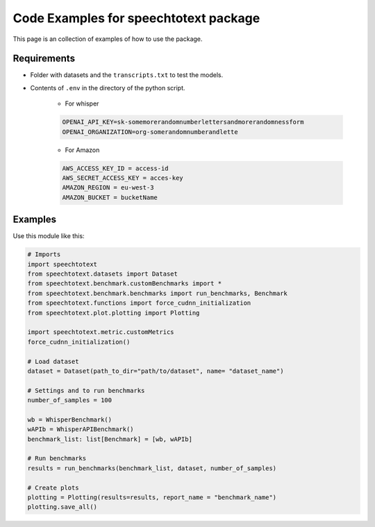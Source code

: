Code Examples for speechtotext package
======================================

This page is an collection of examples of how to use the package.

Requirements
------------

* Folder with datasets and the ``transcripts.txt`` to test the models.

* Contents of ``.env`` in the directory of the python script.

	* For whisper

	.. code-block:: shell

		OPENAI_API_KEY=sk-somemorerandomnumberlettersandmorerandomnessform
		OPENAI_ORGANIZATION=org-somerandomnumberandlette

	* For Amazon

	.. code-block:: shell

		AWS_ACCESS_KEY_ID = access-id
		AWS_SECRET_ACCESS_KEY = acces-key
		AMAZON_REGION = eu-west-3
		AMAZON_BUCKET = bucketName


Examples
--------

Use this module like this:
	
.. code-block:: python

	# Imports
	import speechtotext
	from speechtotext.datasets import Dataset
	from speechtotext.benchmark.customBenchmarks import *
	from speechtotext.benchmark.benchmarks import run_benchmarks, Benchmark
	from speechtotext.functions import force_cudnn_initialization
	from speechtotext.plot.plotting import Plotting

	import speechtotext.metric.customMetrics
	force_cudnn_initialization()

	# Load dataset
	dataset = Dataset(path_to_dir="path/to/dataset", name= "dataset_name")

	# Settings and to run benchmarks
	number_of_samples = 100

	wb = WhisperBenchmark()
	wAPIb = WhisperAPIBenchmark()
	benchmark_list: list[Benchmark] = [wb, wAPIb]

	# Run benchmarks
	results = run_benchmarks(benchmark_list, dataset, number_of_samples)

	# Create plots
	plotting = Plotting(results=results, report_name = "benchmark_name")
	plotting.save_all()
